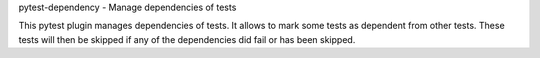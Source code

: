 pytest-dependency - Manage dependencies of tests

This pytest plugin manages dependencies of tests.  It allows to mark
some tests as dependent from other tests.  These tests will then be
skipped if any of the dependencies did fail or has been skipped.


